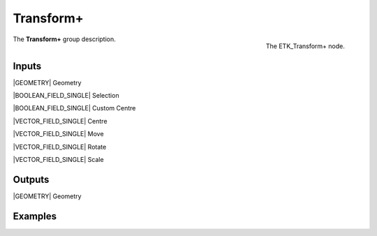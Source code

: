 .. index:: Utilities; Transform+
.. _etk-utilities-transform+:

***********
 Transform+
***********

.. figure:: /images/nodes-transform+.png
   :align: right

   The ETK_Transform+ node.

The **Transform+** group description.


Inputs
=======

|GEOMETRY| Geometry

|BOOLEAN_FIELD_SINGLE| Selection

|BOOLEAN_FIELD_SINGLE| Custom Centre

|VECTOR_FIELD_SINGLE| Centre

|VECTOR_FIELD_SINGLE| Move

|VECTOR_FIELD_SINGLE| Rotate

|VECTOR_FIELD_SINGLE| Scale


Outputs
========

|GEOMETRY| Geometry


Examples
========

.. todo:: Add example for ETK_Transform+
